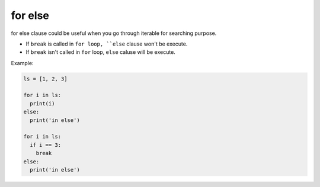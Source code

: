 ========
for else
========

for else clause could be useful when you go through iterable for searching purpose.

* If ``break`` is called in ``for loop, ``else`` clause won't be execute.
* If ``break`` isn't called in ``for`` loop, ``else`` caluse will be execute.

Example:

.. code:: python

  ls = [1, 2, 3]

  for i in ls:
    print(i)
  else:
    print('in else')

  for i in ls:
    if i == 3:
      break
  else:
    print('in else')
